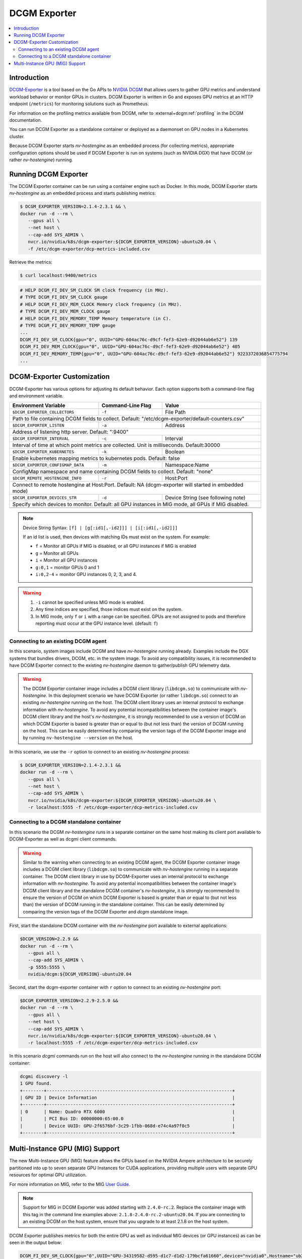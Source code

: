 .. license-header
  SPDX-FileCopyrightText: Copyright (c) 2023 NVIDIA CORPORATION & AFFILIATES. All rights reserved.
  SPDX-License-Identifier: Apache-2.0

  Licensed under the Apache License, Version 2.0 (the "License");
  you may not use this file except in compliance with the License.
  You may obtain a copy of the License at

  http://www.apache.org/licenses/LICENSE-2.0

  Unless required by applicable law or agreed to in writing, software
  distributed under the License is distributed on an "AS IS" BASIS,
  WITHOUT WARRANTIES OR CONDITIONS OF ANY KIND, either express or implied.
  See the License for the specific language governing permissions and
  limitations under the License.

.. headings (h1/h2/h3/h4/h5) are # * = -

.. Date: April 13 2021
.. Author: pramarao

#############
DCGM Exporter
#############

.. contents::
   :depth: 2
   :local:
   :backlinks: none

************
Introduction
************

`DCGM-Exporter <https://github.com/NVIDIA/dcgm-exporter>`__ is a tool based on the
Go APIs to `NVIDIA DCGM <https://developer.nvidia.com/dcgm>`__ that allows users to gather
GPU metrics and understand workload behavior or monitor GPUs in clusters. DCGM Exporter is
written in Go and exposes GPU metrics at an HTTP endpoint (``/metrics``) for monitoring solutions
such as Prometheus.

For information on the profiling metrics available from DCGM, refer to
:external+dcgm:ref:`profiling` in the DCGM documentation.

.. TODO: include a high-level diagram of the dcgm-exporter stack in Kubernetes

You can run DCGM Exporter as a standalone container or deployed as a
daemonset on GPU nodes in a Kubernetes cluster.

Because DCGM Exporter starts `nv-hostengine` as an embedded process (for collecting metrics),
appropriate configuration options should be used if DCGM Exporter is run on systems (such as
NVIDIA DGX) that have DCGM (or rather `nv-hostengine`) running.

*********************
Running DCGM Exporter
*********************

The DCGM Exporter container can be run using a container engine such as Docker. In this mode, DCGM Exporter
starts `nv-hostengine` as an embedded process and starts publishing metrics:

.. image:: graphics/dcgm-exporter_embedded.png
   :width: 800

.. code-block:: console

   $ DCGM_EXPORTER_VERSION=2.1.4-2.3.1 && \
   docker run -d --rm \
      --gpus all \
      --net host \
      --cap-add SYS_ADMIN \
      nvcr.io/nvidia/k8s/dcgm-exporter:${DCGM_EXPORTER_VERSION}-ubuntu20.04 \
      -f /etc/dcgm-exporter/dcp-metrics-included.csv

Retrieve the metrics:

.. code-block:: console

   $ curl localhost:9400/metrics

.. code-block:: console

   # HELP DCGM_FI_DEV_SM_CLOCK SM clock frequency (in MHz).
   # TYPE DCGM_FI_DEV_SM_CLOCK gauge
   # HELP DCGM_FI_DEV_MEM_CLOCK Memory clock frequency (in MHz).
   # TYPE DCGM_FI_DEV_MEM_CLOCK gauge
   # HELP DCGM_FI_DEV_MEMORY_TEMP Memory temperature (in C).
   # TYPE DCGM_FI_DEV_MEMORY_TEMP gauge
   ...
   DCGM_FI_DEV_SM_CLOCK{gpu="0", UUID="GPU-604ac76c-d9cf-fef3-62e9-d92044ab6e52"} 139
   DCGM_FI_DEV_MEM_CLOCK{gpu="0", UUID="GPU-604ac76c-d9cf-fef3-62e9-d92044ab6e52"} 405
   DCGM_FI_DEV_MEMORY_TEMP{gpu="0", UUID="GPU-604ac76c-d9cf-fef3-62e9-d92044ab6e52"} 9223372036854775794
   ...

***************************
DCGM-Exporter Customization
***************************

DCGM-Exporter has various options for adjusting its default behavior. Each option supports both a command-line flag and environment variable.

===================================  ====================  =============================================
Environment Variable                 Command-Line Flag     Value
===================================  ====================  =============================================
``$DCGM_EXPORTER_COLLECTORS``        ``-f``                File Path
Path to file containing DCGM fields to collect. Default: "/etc/dcgm-exporter/default-counters.csv"
--------------------------------------------------------------------------------------------------------
``$DCGM_EXPORTER_LISTEN``            ``-a``                Address
Address of listening http server. Default: ":9400"
--------------------------------------------------------------------------------------------------------
``$DCGM_EXPORTER_INTERVAL``          ``-c``                Interval
Interval of time at which point metrics are collected. Unit is milliseconds. Default:30000
--------------------------------------------------------------------------------------------------------
``$DCGM_EXPORTER_KUBERNETES``        ``-k``                Boolean
Enable kubernetes mapping metrics to kubernetes pods. Default: false
--------------------------------------------------------------------------------------------------------
``$DCGM_EXPORTER_CONFIGMAP_DATA``    ``-m``                Namespace:Name
ConfigMap namespace and name containing DCGM fields to collect. Default: "none"
--------------------------------------------------------------------------------------------------------
``$DCGM_REMOTE_HOSTENGINE_INFO``     ``-r``                Host:Port
Connect to remote hostengine at Host:Port. Default: NA (dcgm-exporter will started  in embedded mode)
--------------------------------------------------------------------------------------------------------
``$DCGM_EXPORTER_DEVICES_STR``       ``-d``                Device String (see following note)
Specify which devices to monitor. Default: all GPU instances in MIG mode, all GPUs if MIG disabled.
--------------------------------------------------------------------------------------------------------
===================================  ====================  =============================================

.. note::
   Device String Syntax: ``[f] | [g[:id1[,-id2]]] | [i[:id1[,-id2]]]``

   If an id list is used, then devices with matching IDs must exist on the system. For example:

   * ``f`` = Monitor all GPUs if MIG is disabled, or all GPU instances if MIG is enabled
   * ``g`` = Monitor all GPUs
   * ``i`` = Monitor all GPU instances
   * ``g:0,1`` = monitor GPUs 0 and 1
   * ``i:0,2-4`` = monitor GPU instances 0, 2, 3, and 4.

.. warning::
   1. ``-i`` cannot be specified unless MIG mode is enabled.

   2. Any time indices are specified, those indices must exist on the system.

   3. In MIG mode, only ``f`` or ``i`` with a range can be specified. GPUs are not assigned to pods and therefore reporting must occur at the GPU instance level. (default: ``f``)



Connecting to an existing DCGM agent
======================================

In this scenario, system images include DCGM and have `nv-hostengine` running already. Examples include
the DGX systems that bundles drivers, DCGM, etc. in the system image. To avoid any compatibility issues,
it is recommended to have DCGM Exporter connect to the existing `nv-hostengine` daemon to gather/publish
GPU telemetry data.

.. warning::

   The DCGM Exporter container image includes a DCGM client library (``libdcgm.so``) to communicate with
   `nv-hostengine`. In this deployment scenario we have DCGM Exporter (or rather ``libdcgm.so``) connect
   to an existing `nv-hostengine` running on the host. The DCGM client library uses an internal protocol to exchange
   information with `nv-hostengine`. To avoid any potential incompatibilities between the container image's DCGM client library
   and the host's `nv-hostengine`, it is strongly recommended to use a version of DCGM on which DCGM Exporter is based is
   greater than or equal to (but not less than) the version of DCGM running on the host. This can be easily determined by
   comparing the version tags of the DCGM Exporter image and by running ``nv-hostengine --version`` on the host.

In this scenario, we use the ``-r`` option to connect to an existing `nv-hostengine` process:

.. code-block:: console

   $ DCGM_EXPORTER_VERSION=2.1.4-2.3.1 &&
   docker run -d --rm \
      --gpus all \
      --net host \
      --cap-add SYS_ADMIN \
      nvcr.io/nvidia/k8s/dcgm-exporter:${DCGM_EXPORTER_VERSION}-ubuntu20.04 \
      -r localhost:5555 -f /etc/dcgm-exporter/dcp-metrics-included.csv

Connecting to a DCGM standalone container
=========================================

In this scenario the DCGM `nv-hostengine` runs in a separate container on the same host making its client port available to
DCGM-Exporter as well as dcgmi client commands.

.. image:: graphics/dcgm_and_dcgm-exporter.png
   :width: 800

.. warning::

   Similar to the warning when connecting to an existing DCGM agent, the DCGM Exporter container image includes a
   DCGM client library (``libdcgm.so``) to communicate with `nv-hostengine` running in a separate container.
   The DCGM client library in use by DCGM-Exporter uses an internal protocol to exchange information with `nv-hostengine`.
   To avoid any potential incompatibilities between the container image's DCGM client library
   and the standalone DCGM container's `nv-hostengine`, it is strongly recommended to ensure the version of DCGM on which
   DCGM Exporter is based is greater than or equal to (but not less than) the version of DCGM running in the standalone
   container. This can be easily determined by comparing the version tags of the DCGM Exporter and `dcgm` standalone image.

First, start the standalone DCGM container with the `nv-hostengine` port available to external applications:

.. code-block:: console

   $DCGM_VERSION=2.2.9 &&
   docker run -d --rm \
      --gpus all \
      --cap-add SYS_ADMIN \
      -p 5555:5555 \
      nvidia/dcgm:${DCGM_VERSION}-ubuntu20.04

Second, start the dcgm-exporter container with ``r`` option to connect to an existing `nv-hostengine` port:

.. code-block:: console

   $DCGM_EXPORTER_VERSION=2.2.9-2.5.0 &&
   docker run -d --rm \
      --gpus all \
      --net host \
      --cap-add SYS_ADMIN \
      nvcr.io/nvidia/k8s/dcgm-exporter:${DCGM_EXPORTER_VERSION}-ubuntu20.04 \
      -r localhost:5555 -f /etc/dcgm-exporter/dcp-metrics-included.csv

In this scenario `dcgmi` commands run on the host will also connect to the `nv-hostengine` running in the standalone
DCGM container:

.. code-block:: console

   dcgmi discovery -l
   1 GPU found.
   +--------+----------------------------------------------------------------------+
   | GPU ID | Device Information                                                   |
   +--------+----------------------------------------------------------------------+
   | 0      | Name: Quadro RTX 6000                                                |
   |        | PCI Bus ID: 00000000:65:00.0                                         |
   |        | Device UUID: GPU-2f6576bf-3c29-1fbb-068d-e74c4a97f0c5                |
   +--------+----------------------------------------------------------------------+

********************************
Multi-Instance GPU (MIG) Support
********************************

The new Multi-Instance GPU (MIG) feature allows the GPUs based on the NVIDIA Ampere architecture to be
securely partitioned into up to seven separate GPU Instances for CUDA applications, providing multiple users
with separate GPU resources for optimal GPU utilization.

For more information on MIG, refer to the MIG `User Guide <https://docs.nvidia.com/datacenter/tesla/mig-user-guide/index.html>`_.

.. note::

   Support for MIG in DCGM Exporter was added starting with ``2.4.0-rc.2``. Replace the container image with this tag in the
   command line examples above: ``2.1.8-2.4.0-rc.2-ubuntu20.04``. If you are connecting to an existing DCGM on the host system,
   ensure that you upgrade to at least 2.1.8 on the host system.

DCGM Exporter publishes metrics for both the entire GPU as well as individual MIG devices (or GPU instances)
as can be seen in the output below:

.. code-block:: console

   DCGM_FI_DEV_SM_CLOCK{gpu="0",UUID="GPU-34319582-d595-d1c7-d1d2-179bcfa61660",device="nvidia0",Hostname="ub20-a100-k8s"} 1215
   DCGM_FI_DEV_MEM_CLOCK{gpu="0",UUID="GPU-34319582-d595-d1c7-d1d2-179bcfa61660",device="nvidia0",Hostname="ub20-a100-k8s"} 1215
   DCGM_FI_DEV_MEMORY_TEMP{gpu="0",UUID="GPU-34319582-d595-d1c7-d1d2-179bcfa61660",device="nvidia0",Hostname="ub20-a100-k8s"} 69
   DCGM_FI_DEV_GPU_TEMP{gpu="0",UUID="GPU-34319582-d595-d1c7-d1d2-179bcfa61660",device="nvidia0",Hostname="ub20-a100-k8s"} 61
   DCGM_FI_DEV_POWER_USAGE{gpu="0",UUID="GPU-34319582-d595-d1c7-d1d2-179bcfa61660",device="nvidia0",Hostname="ub20-a100-k8s"} 409.692000
   DCGM_FI_DEV_TOTAL_ENERGY_CONSUMPTION{gpu="0",UUID="GPU-34319582-d595-d1c7-d1d2-179bcfa61660",device="nvidia0",Hostname="ub20-a100-k8s"} 319159391
   DCGM_FI_DEV_PCIE_REPLAY_COUNTER{gpu="0",UUID="GPU-34319582-d595-d1c7-d1d2-179bcfa61660",device="nvidia0",Hostname="ub20-a100-k8s"} 0
   DCGM_FI_DEV_XID_ERRORS{gpu="0",UUID="GPU-34319582-d595-d1c7-d1d2-179bcfa61660",device="nvidia0",Hostname="ub20-a100-k8s"} 0
   DCGM_FI_DEV_FB_FREE{gpu="0",UUID="GPU-34319582-d595-d1c7-d1d2-179bcfa61660",device="nvidia0",Hostname="ub20-a100-k8s"} 35690
   DCGM_FI_DEV_FB_USED{gpu="0",UUID="GPU-34319582-d595-d1c7-d1d2-179bcfa61660",device="nvidia0",Hostname="ub20-a100-k8s"} 4845
   DCGM_FI_DEV_NVLINK_BANDWIDTH_TOTAL{gpu="0",UUID="GPU-34319582-d595-d1c7-d1d2-179bcfa61660",device="nvidia0",Hostname="ub20-a100-k8s"} 0
   DCGM_FI_DEV_VGPU_LICENSE_STATUS{gpu="0",UUID="GPU-34319582-d595-d1c7-d1d2-179bcfa61660",device="nvidia0",Hostname="ub20-a100-k8s"} 0
   DCGM_FI_PROF_GR_ENGINE_ACTIVE{gpu="0",UUID="GPU-34319582-d595-d1c7-d1d2-179bcfa61660",device="nvidia0",Hostname="ub20-a100-k8s"} 0.995630
   DCGM_FI_PROF_PIPE_TENSOR_ACTIVE{gpu="0",UUID="GPU-34319582-d595-d1c7-d1d2-179bcfa61660",device="nvidia0",Hostname="ub20-a100-k8s"} 0.929260
   DCGM_FI_PROF_DRAM_ACTIVE{gpu="0",UUID="GPU-34319582-d595-d1c7-d1d2-179bcfa61660",device="nvidia0",Hostname="ub20-a100-k8s"} 0.690789
   DCGM_FI_PROF_PCIE_TX_BYTES{gpu="0",UUID="GPU-34319582-d595-d1c7-d1d2-179bcfa61660",device="nvidia0",Hostname="ub20-a100-k8s"} 33011804
   DCGM_FI_PROF_PCIE_RX_BYTES{gpu="0",UUID="GPU-34319582-d595-d1c7-d1d2-179bcfa61660",device="nvidia0",Hostname="ub20-a100-k8s"} 97863601

   DCGM_FI_DEV_XID_ERRORS{gpu="0",UUID="GPU-34319582-d595-d1c7-d1d2-179bcfa61660",device="nvidia0",GPU_I_PROFILE="1g.5gb",GPU_I_ID="13",Hostname="ub20-a100-k8s"} 0
   DCGM_FI_PROF_GR_ENGINE_ACTIVE{gpu="0",UUID="GPU-34319582-d595-d1c7-d1d2-179bcfa61660",device="nvidia0",GPU_I_PROFILE="1g.5gb",GPU_I_ID="13",Hostname="ub20-a100-k8s"} 0.995687
   DCGM_FI_PROF_PIPE_TENSOR_ACTIVE{gpu="0",UUID="GPU-34319582-d595-d1c7-d1d2-179bcfa61660",device="nvidia0",GPU_I_PROFILE="1g.5gb",GPU_I_ID="13",Hostname="ub20-a100-k8s"} 0.930433
   DCGM_FI_PROF_DRAM_ACTIVE{gpu="0",UUID="GPU-34319582-d595-d1c7-d1d2-179bcfa61660",device="nvidia0",GPU_I_PROFILE="1g.5gb",GPU_I_ID="13",Hostname="ub20-a100-k8s"} 0.800339


For more information on the profiling metrics and how to interpret the metrics, refer to :external+dcgm:ref:`profiling metrics` in the `NVIDIA DCGM User Guide`.

